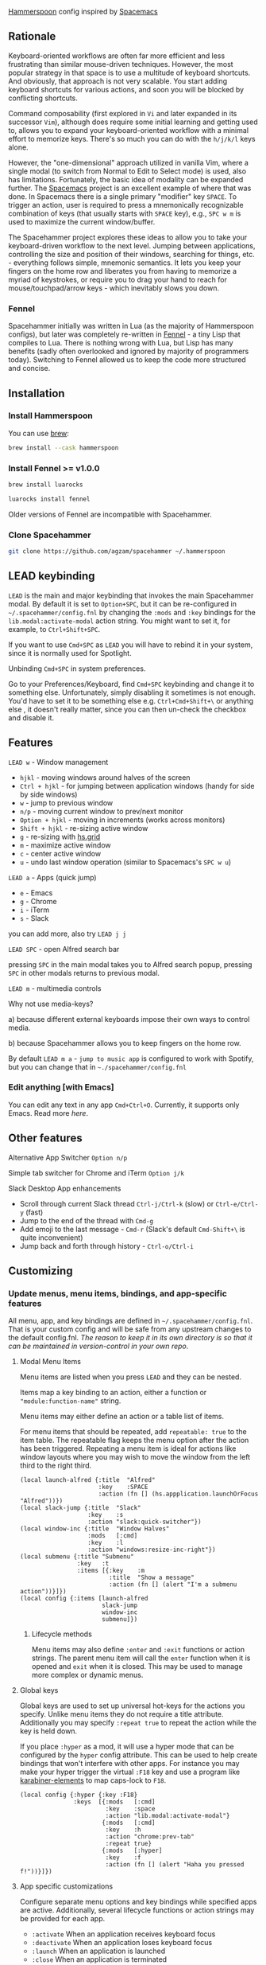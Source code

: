 [[http://www.hammerspoon.org/][Hammerspoon]] config inspired by [[http://spacemacs.org/][Spacemacs]]

** Rationale
   Keyboard-oriented workflows are often far more efficient and less frustrating than similar mouse-driven techniques. However, the most popular strategy in that space is to use a multitude of keyboard shortcuts. And obviously, that approach is not very scalable. You start adding keyboard shortcuts for various actions, and soon you will be blocked by conflicting shortcuts.

   Command composability (first explored in ~Vi~ and later expanded in its successor ~Vim~), although does require some initial learning and getting used to, allows you to expand your keyboard-oriented workflow with a minimal effort to memorize keys. There's so much you can do with the ~h/j/k/l~ keys alone.

   However, the "one-dimensional" approach utilized in vanilla Vim, where a single modal (to switch from Normal to Edit to Select mode) is used, also has limitations. Fortunately, the basic idea of modality can be expanded further. The [[http://spacemacs.org/][Spacemacs]] project is an excellent example of where that was done. In Spacemacs there is a single primary "modifier" key ~SPACE~. To trigger an action, user is required to press a mnemonically recognizable combination of keys (that usually starts with ~SPACE~ key), e.g., ~SPC w m~ is used to maximize the current window/buffer.

   The Spacehammer project explores these ideas to allow you to take your keyboard-driven workflow to the next level. Jumping between applications, controlling the size and position of their windows, searching for things, etc. - everything follows simple, mnemonic semantics. It lets you keep your fingers on the home row and liberates you from having to memorize a myriad of keystrokes, or require you to drag your hand to reach for mouse/touchpad/arrow keys - which inevitably slows you down.

*** Fennel
    Spacehammer initially was written in Lua (as the majority of Hammerspoon
    configs), but later was completely re-written in
    [[https://fennel-lang.org/][Fennel]] - a tiny Lisp that compiles to Lua.
    There is nothing wrong with Lua, but Lisp has many benefits (sadly often
    overlooked and ignored by majority of programmers today). Switching to
    Fennel allowed us to keep the code more structured and concise.

** Installation
*** Install Hammerspoon
    You can use [[https://brew.sh/][brew]]:
    #+begin_src bash
     brew install --cask hammerspoon
    #+end_src
*** Install Fennel >= v1.0.0
    #+begin_src bash
      brew install luarocks

      luarocks install fennel
    #+end_src

    Older versions of Fennel are incompatible with Spacehammer.
*** Clone Spacehammer
    #+begin_src bash
      git clone https://github.com/agzam/spacehammer ~/.hammerspoon
    #+end_src
** LEAD keybinding
   =LEAD= is the main and major keybinding that invokes the main Spacehammer modal. By default it is set to =Option+SPC=, but it can be re-configured in =~/.spacehammer/config.fnl= by changing the =:mods= and =:key= bindings for the =lib.modal:activate-modal= action string. You might want to set it, for example, to =Ctrl+Shift+SPC=.

   If you want to use =Cmd+SPC= as =LEAD= you will have to rebind it in your system, since it is normally used for Spotlight.

***** Unbinding =Cmd+SPC= in system preferences.
      Go to your Preferences/Keyboard, find =Cmd+SPC= keybinding and change it to something else. Unfortunately, simply disabling it sometimes is not enough. You'd have to set it to be something else e.g. =Ctrl+Cmd+Shift+\= or anything else , it doesn't really matter, since you can then un-check the checkbox and disable it.

** Features
**** =LEAD w= - Window management
     - =hjkl= - moving windows around halves of the screen
     - =Ctrl + hjkl= - for jumping between application windows (handy for side by side windows)
     - =w= - jump to previous window
     - =n/p= - moving current window to prev/next monitor
     - =Option + hjkl= - moving in increments (works across monitors)
     - =Shift + hjkl= - re-sizing active window
     - =g= - re-sizing with [[http://www.hammerspoon.org/docs/hs.grid.html][hs.grid]]
     - =m= - maximize active window
     - =c= - center active window
     - =u= - undo last window operation (similar to Spacemacs's =SPC w u=)

**** =LEAD a= - Apps (quick jump)
     - =e= - Emacs
     - =g= - Chrome
     - =i= - iTerm
     - =s= - Slack

     you can add more, also try =LEAD j j=

**** =LEAD SPC= - open Alfred search bar
     pressing =SPC= in the main modal takes you to Alfred search popup, pressing =SPC= in other modals returns to previous modal.

**** =LEAD m= - multimedia controls
     Why not use media-keys?

       a) because different external keyboards impose their own ways to control media.

       b) because Spacehammer allows you to keep fingers on the home row.

    By default =LEAD m a= - =jump to music app= is configured to work with Spotify, but you can change that in =~./spacehammer/config.fnl=

*** Edit anything [with Emacs]
    You can edit any text in any app =Cmd+Ctrl+O=. Currently, it supports only Emacs. Read more [[docs/emacs.org][here]].

** Other features
**** Alternative App Switcher =Option n/p=
**** Simple tab switcher for Chrome and iTerm =Option j/k=
**** Slack Desktop App enhancements
      - Scroll through current Slack thread =Ctrl-j/Ctrl-k= (slow) or =Ctrl-e/Ctrl-y= (fast)
      - Jump to the end of the thread with =Cmd-g=
      - Add emoji to the last message - =Cmd-r= (Slack's default =Cmd-Shift+\= is quite inconvenient)
      - Jump back and forth through history - =Ctrl-o/Ctrl-i=

** Customizing
*** Update menus, menu items, bindings, and app-specific features
    All menu, app, and key bindings are defined in =~/.spacehammer/config.fnl=.
    That is your custom config and will be safe from any upstream changes to the default config.fnl.
    /The reason to keep it in its own directory is so that it can be maintained in version-control in your own repo/.
**** Modal Menu Items
     Menu items are listed when you press =LEAD= and they can be nested.

     Items map a key binding to an action, either a function or ="module:function-name"= string.

     Menu items may either define an action or a table list of items.

     For menu items that should be repeated, add =repeatable: true= to the item table.
     The repeatable flag keeps the menu option after the action has been triggered.
     Repeating a menu item is ideal for actions like window layouts where you may wish to move the window from the left third to the right third.

    #+BEGIN_SRC fennel
      (local launch-alfred {:title  "Alfred"
                            :key    :SPACE
                            :action (fn [] (hs.appplication.launchOrFocus "Alfred"))})
      (local slack-jump {:title  "Slack"
                         :key    :s
                         :action "slack:quick-switcher"})
      (local window-inc {:title  "Window Halves"
                         :mods   [:cmd]
                         :key    :l
                         :action "windows:resize-inc-right"})
      (local submenu {:title "Submenu"
                      :key   :t
                      :items [{:key    :m
                               :title  "Show a message"
                               :action (fn [] (alert "I'm a submenu action"))}]})
      (local config {:items [launch-alfred
                             slack-jump
                             window-inc
                             submenu]})
     #+END_SRC

***** Lifecycle methods
    Menu items may also define =:enter= and =:exit= functions or action strings. The parent menu item will call the =enter= function when it is opened and =exit= when it is closed. This may be used to manage more complex or dynamic menus.
**** Global keys
     Global keys are used to set up universal hot-keys for the actions you specify.
     Unlike menu items they do not require a title attribute.
     Additionally you may specify =:repeat true= to repeat the action while the key is held down.

     If you place =:hyper= as a mod, it will use a hyper mode that can be configured by the =hyper= config attribute.
     This can be used to help create bindings that won't interfere with other apps.
     For instance you may make your hyper trigger the virtual =:F18= key and use a program like [[https://github.com/tekezo/Karabiner-Elements][karabiner-elements]] to map caps-lock to =F18=.

    #+BEGIN_SRC fennel
      (local config {:hyper {:key :F18}
                     :keys  [{:mods   [:cmd]
                              :key    :space
                              :action "lib.modal:activate-modal"}
                             {:mods   [:cmd]
                              :key    :h
                              :action "chrome:prev-tab"
                              :repeat true}
                             {:mods   [:hyper]
                              :key    :f
                              :action (fn [] (alert "Haha you pressed f!"))}]})
    #+END_SRC
**** App specific customizations
     Configure separate menu options and key bindings while specified apps are active.
     Additionally, several lifecycle functions or action strings may be provided for each app.

     - ~:activate~ When an application receives keyboard focus
     - ~:deactivate~ When an application loses keyboard focus
     - ~:launch~ When an application is launched
     - ~:close~ When an application is terminated

     #+BEGIN_SRC fennel
       (local emacs-config
              {:key "Emacs"
               :activate "vim:disable"
               :deactivate "vim:enable"
               :launch "emacs:maximize"
               :items []
               :keys []})

       (local config {:apps [emacs-config]})
     #+END_SRC
*** Replacing spacehammer behavior
    The =~/.spacehammer= directory is added to the module search paths.
    If you wish to change the behavior of a feature, such as vim mode, you can create =~/.spacehammer/vim.fnl= to override the default implementation.

